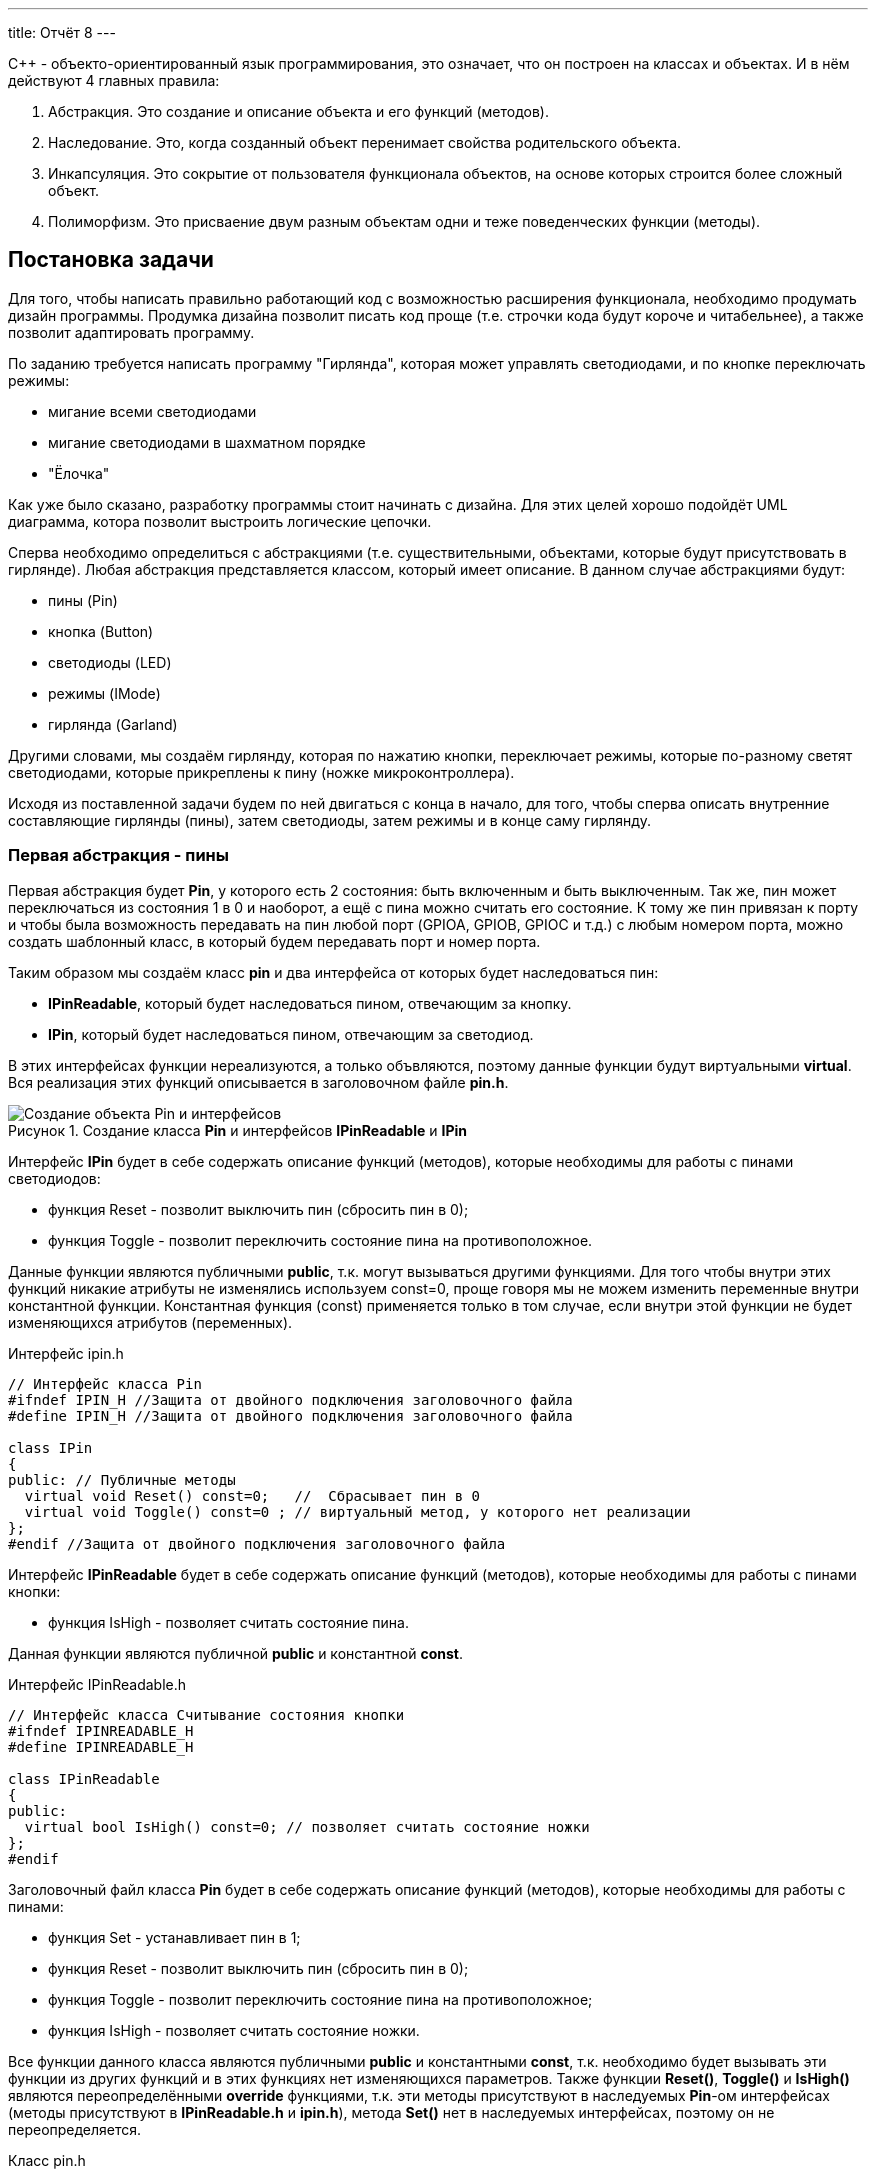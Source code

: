 ---
title: Отчёт 8
---

:reproducible:

:description: Project_8
:keywords: AsciiDoc
:imagesdir: Project_8
:figure-caption: Рисунок
:table-caption: Таблица


:toc-title: Содержание
:toc:

[.notes]
С++ - объекто-ориентированный язык программирования, это означает, что он
построен на классах и объектах. И в нём действуют 4 главных правила:

1. Абстракция. Это создание и описание объекта и его функций (методов).
2. Наследование. Это, когда созданный объект перенимает свойства родительского объекта.
3. Инкапсуляция. Это сокрытие от пользователя функционала объектов, на
основе которых строится более сложный объект.
4. Полиморфизм. Это присваение двум разным объектам одни и теже поведенческих функции (методы).

== Постановка задачи
Для того, чтобы написать правильно работающий код с возможностью
расширения функционала, необходимо продумать дизайн программы.
Продумка дизайна позволит писать код проще (т.е. строчки кода будут короче и читабельнее),
а также позволит адаптировать программу.

По заданию требуется написать программу "Гирлянда", которая может
управлять светодиодами, и по кнопке переключать режимы:

- мигание всеми светодиодами
- мигание светодиодами в шахматном порядке
- "Ёлочка"

Как уже было сказано, разработку программы стоит начинать с дизайна.
Для этих целей хорошо подойдёт UML диаграмма, котора позволит выстроить
логические цепочки.

Сперва необходимо определиться с абстракциями (т.е. существительными, объектами, которые
будут присутствовать в гирлянде). Любая абстракция представляется классом, который имеет описание.
В данном случае абстракциями будут:

- пины (Pin)
- кнопка (Button)
- светодиоды (LED)
- режимы (IMode)
- гирлянда (Garland)

Другими словами, мы создаём гирлянду, которая по нажатию кнопки, переключает режимы, которые
по-разному светят светодиодами, которые прикреплены к пину (ножке микроконтроллера).

Исходя из поставленной задачи будем по ней двигаться с конца в начало, для того, чтобы сперва
описать внутренние составляющие гирлянды (пины), затем светодиоды, затем режимы и в конце саму гирлянду.

=== Первая абстракция - пины

Первая абстракция будет *Pin*, у которого есть 2 состояния: быть включенным и быть выключенным.
Так же, пин может переключаться из состояния 1 в 0 и наоборот, а ещё с пина можно считать его состояние.
К тому же пин привязан к порту и чтобы была возможность передавать на пин любой порт (GPIOA,
GPIOB, GPIOC и т.д.) с любым номером порта, можно создать шаблонный класс, в который будем передавать
порт и номер порта.

Таким образом мы создаём класс *pin* и два интерфейса от которых будет наследоваться пин:

- *IPinReadable*, который будет наследоваться пином, отвечающим за кнопку.
- *IPin*, который будет наследоваться пином, отвечающим за светодиод.

В этих интерфейсах функции нереализуются, а только объвляются, поэтому данные функции будут
виртуальными *virtual*.
Вся реализация этих функций описывается в заголовочном файле *pin.h*.

.Создание класса *Pin* и интерфейсов *IPinReadable* и *IPin*
image::Создание объекта Pin и интерфейсов .png[]

Интерфейс *IPin* будет в себе содержать описание функций (методов), которые необходимы для работы
с пинами светодиодов:

- функция Reset - позволит выключить пин (сбросить пин в 0);
- функция Toggle - позволит переключить состояние пина на противоположное.

Данные функции являются публичными *public*, т.к. могут вызываться другими функциями. Для того
чтобы внутри этих функций никакие атрибуты не изменялись используем const=0, проще говоря
мы не можем изменить переменные внутри константной функции. Константная функция (const) применяется
только в том случае, если внутри этой функции не будет изменяющихся атрибутов (переменных).

.Интерфейс ipin.h
[source, c++]
-------
// Интерфейс класса Pin
#ifndef IPIN_H //Защита от двойного подключения заголовочного файла
#define IPIN_H //Защита от двойного подключения заголовочного файла

class IPin
{
public: // Публичные методы
  virtual void Reset() const=0;   //  Сбрасывает пин в 0
  virtual void Toggle() const=0 ; // виртуальный метод, у которого нет реализации
};
#endif //Защита от двойного подключения заголовочного файла
-------
Интерфейс *IPinReadable* будет в себе содержать описание функций (методов), которые необходимы
для работы с пинами кнопки:

- функция IsHigh - позволяет считать состояние пина.

Данная функции являются публичной *public* и константной *const*.

.Интерфейс IPinReadable.h
[source, c++]
-------
// Интерфейс класса Считывание состояния кнопки
#ifndef IPINREADABLE_H
#define IPINREADABLE_H

class IPinReadable
{
public:
  virtual bool IsHigh() const=0; // позволяет считать состояние ножки
};
#endif
-------
Заголовочный файл класса *Pin* будет в себе содержать описание функций (методов), которые
необходимы для работы с пинами:

- функция Set - устанавливает пин в 1;
- функция Reset - позволит выключить пин (сбросить пин в 0);
- функция Toggle - позволит переключить состояние пина на противоположное;
- функция IsHigh - позволяет считать состояние ножки.

Все функции данного класса являются публичными *public* и константными *const*, т.к. необходимо
будет вызывать эти функции из других функций и в этих функциях нет изменяющихся параметров. Также
функции *Reset()*, *Toggle()* и *IsHigh()* являются переопределёнными *override* функциями, т.к.
эти методы присутствуют в наследуемых *Pin*-ом интерфейсах (методы присутствуют в *IPinReadable.h*
и *ipin.h*), метода *Set()* нет в наследуемых интерфейсах, поэтому он не переопределяется.

.Класс pin.h
[source, c++]
-------
#ifndef PIN_H //Защита от двойного подключения заголовочного файла
#define PIN_H //Защита от двойного подключения заголовочного файла

#include "ipin.h" // подключение интерфейса пина для светодиодов
#include "IPinReadable.h" // подключение интерфейса пина для кнопки

template<typename TPort, int pinNum> // Отменяет привязку к типу порта, теперь можно сюда передать номер с любого порта (GPIOC, GPIOА)
class Pin: public IPin, public IPinReadable // Pin - класс наследник (наследование)
{
  public:
  void Set() const //  устанавливает пин в 1
  {
    TPort::ODR::Set(1U << pinNum);
  }

  void Reset() const override
  {
    auto value = TPort::ODR::Get();
    value &=~(1U << pinNum);
    TPort::ODR::Write(value);
  }
  void Toggle() const override //override - переопределение функции, которые есть в наследуемом классе интерфейсе
  {
    TPort::ODR::Toggle(1U << pinNum);
  }

  bool IsHigh() const override // Считывание состояние ножки
  {
    auto value = TPort::IDR::Get(); //получили значение входного регистра с состоянием ножек,
    return ( (value & (1U << pinNum) ) == (1 << pinNum) ); // проверка на единичный бит
  }
};
#endif //Защита от двойного подключения заголовочного файла
-------
Таким образом была сделана абстракция для пина, котоая привязывается к конкретному порту и к
конкретному номеру ножки.

=== Вторая абстракция - светодиоды

Вторая абстракция будет *LED*, у которого есть 2 состояния:
переключаться из состояния 1 в 0 и наоборот и гаснуть.
К тому же отдельный светодиод привязан к ножке процессора и при создании объекта типа LED
передадим объкту LED ножку порта к которой светодиод привязан.

Таким образом мы создаём класс *LED* и интерфейс *ILED* от которого будет наследоваться светодиод.

.Создание объекта LED с интерфейсом ILED
image::Создание объекта LED с интерфейсом ILED.PNG[]

Интерфейс *ILED* будет в себе содержать виртуальные функции (методы), которые необходимы для работы
со светодиодами:

- функция SwithOff - позволяет выключить светодиод;
- функция Toggle - позволит переключить состояние светодиода на противоположное.

Данные функции являются публичными *public*, т.к. могут вызываться другими функциями, константными
*const*, т.к. нет необходимости изменять переменные внутри этих функций и виртуальными *virtual*,
т.к. описываются в другом месте.

.Интерфейс ILED.h
[source, c++]
-------
//Интерфейс класса Led
#ifndef ILED_H
#define ILED_H

class ILed
{
public:
  virtual void SwithOff() const=0; // виртуальный метод выключения светодиода
  virtual void Toggle() const=0; // виртуальный метод переключения светодиода из 1 в 0 или обратно
};
#endif
-------

В интерфейсе функции нереализуются, а только объвляются.
Вся реализация этих функций описывается в файле *LED.cpp*.

.Заголовочный файл LED.h
[source, c++]
-------
#ifndef  LED_H
#define  LED_H

#include "ILED.h" // подключение интерфейса светодиода
#include "ipin.h" // подклчение интерфейса пина

class Led : public ILed // наследование LED от интерфейса ILED
{
public:
   Led(const IPin& pin) ; // конструктор в который передаётся ссылка на класс типа IPin

//----------Переопределяются, т.к. они уже есть в интерфейсе--------------------
   void SwithOff() const override; // переопределяемый метод выключение светодиода
   void Toggle() const override;  // переобпределяемый метод переключение светодиода
//------------------------------------------------------------------------------

private: // приватный атрибут, который хранит ссылку на интерфейс (его инициализация находится в LED.cpp)
    const IPin& _pin;
};
#endif
-------

.Исполняемый файл LED.сpp
[source, c++]
-------
#include "LED.h" // подключение заголовочного файла LED

Led::Led(const IPin& pin): _pin(pin) // инициализация ссылки на объект IPin
{

}
// потушить светодиод
void Led::SwithOff() const
{
  _pin.Reset(); // у IPin есть метод Reset(), который сбрасывает пин в 0
}

// переключить светодиод
void Led::Toggle() const
{
  _pin.Toggle(); // у IPin есть метод Toggle(), который переключает пин из одного состояния в противоположное
}
-------

Затем создами *pinconfig.h* для того, чтобы здесь задавать привязку к пинам. Чтобы светодиоды были
привязаны только к абстрактному классу, а не к выводам микроконтроллера непосредственно.
Аналогично создадим и для кнопки.

.Класс pinconfig.h
[source, c++]
-------
#ifndef  PINCONFIG_H
#define  PINCONFIG_H

#include "pin.h"

//-----------------------------Светодиоды---------------------------------------
inline constexpr Pin<GPIOC, 6> pinC6;
inline constexpr Pin<GPIOC, 7> pinC7;
inline constexpr Pin<GPIOC, 8> pinC8;
inline constexpr Pin<GPIOC, 9> pinC9;
//------------------------------------------------------------------------------

inline constexpr Pin<GPIOC, 13> pinC13; // кнопка
#endif
-------

И напишем часть кода в main.cpp. Подключим необходимые заголовочники и создадим 4 объекта
светодиода, и из них массив.

.Главный файл main.сpp
[source, c++]
-------
#include "rccregisters.hpp" // Для модуля RCC
#include "gpiocregisters.hpp" // регистр для порта с
#include "gpioaregisters.hpp" // регистр для порта a

#include "pinconfig.h" // подкючение привязанных пинов к портам МК
#include "LED.h"   // подключение заголовочного файла

#include <iostream> // подключение стандартной библиотеки С++
#include <array> // подключение библиотек для работы с массивами

// -------------------------Функция задержки-----------------------------------
void Delay(uint64_t value)
{
  for(uint64_t i = 0;i<value;++i)
  {
    volatile uint64_t j = i;
  }
}
//------------------------------------------------------------------------------

//-------Создание объектов (компонентов гирлянды) с привязкой к пинам-----------
Led led1(pinC6); // светодиод 1
Led led2(pinC7); // светодиод 2
Led led3(pinC8); // светодиод 3
Led led4(pinC9); // светодиод 4
//------------------------------------------------------------------------------

//---------------------------------Массива из светодиодов-----------------------
    tArrayLeds leds =
    {
      &led1,
      &led2,
      &led3,
      &led4,
    };
//------------------------------------------------------------------------------

int main()
{
  //Подать тактирование на порт С
  RCC::AHB1ENR::GPIOCEN::Enable::Set();

  //Порт С перевести в режим вывода (С.6 С.7 С.8 С.9 - линии светодиодов)
  GPIOC::MODER::MODER6::Output::Set();
  GPIOC::MODER::MODER7::Output::Set();
  GPIOC::MODER::MODER8::Output::Set();
  GPIOC::MODER::MODER9::Output::Set();
}
-------

=== Третья абстракция - кнопка

Третья абстракция будет *Button*, у которого есть 1 метод *IsPressed()*, который показывает
состояние кнопки (кнопка нажата - возвращается true, кнопка не нажата - false).
Так же как и светодиод, кнопка использует пин микроконтроллера, поэтому будем передавать в конструктор
пины через интерфейс IPinReadable.
К тому же каждая отдельная кнопка привязана к ножке процессора и при создании объекта типа Button
передадим объкту Button ножку порта к которой кнопка привязана в файле .

Таким образом мы создаём класс *Button* и интерфейс *IButton* от которого будет наследоваться кнопка.

.Создание объекта Button и его интерфейса
image::Создание объекта Button и его интерфейса.PNG[]

Интерфейс *IButton* будет в себе содержать функции (методы), которые необходимы для работы
с кнопками:

- функция IsPressed - показывает состояние кнопки (Нажата / не нажата).

.Интерфейс IButton.h
[source, c++]
-------
//Интерфейс класса кнопки
#ifndef IBUTTON_H
#define IBUTTON_H

class IButton
{
public:
  virtual bool IsPressed() const=0; // // виртуальный метод, который возвращается значение, показывающее состояние кнопки (нажата или нет)
};

#endif
-------

.Заголовочный файл Button.h
[source, c++]
-------
#ifndef  BUTTON_H
#define  BUTTON_H

#include "IButton.h" // подключение интерфейса Button
#include "iPinReadable.h" // подключение интерфейса считывания

class Button : public IButton // наследование Button от интерфейса IButton
{
public:
  Button(const IPinReadable& pin) ; // конструктор в который передаётся ссылка на класс типа IPin
  bool IsPressed() const override; // переопределяющийся методы, который возвращает нажата ли кнопка

private: // приватный атрибут, который хранит ссылку на интерфейс (его инициализация находится в Button.cpp)
    const IPinReadable& _pin;
};

#endif
-------
В интерфейсе функции нереализуются, а только объвляются.
Вся реализация этих функций описывается в файле *Button.cpp*.

.Класс Button.сpp
[source, c++]
-------
#include "Button.h" // подключение заголовочного файла Button

Button::Button(const IPinReadable& pin): _pin(pin) // инициализация ссылки на объект IPin
{

}
// Кнопка нажата
bool Button::IsPressed() const
{
    if( !_pin.IsHigh() )  // Если кнопка не нажата
    {
        while (!_pin.IsHigh()) // Если в како-то момент времени кнопка нажалась, то режим меняем
        {
           volatile int a = 1; // ничего не делающая строчка, нужна для ожидания пока кнопка обратно не отпустится
        }
        return true;
    }
    return false;
}
-------
И в main.cpp добавим строчку, создания нового объекта кнопки, туда где создавали
объекты светодиодов:

.Класс main.сpp
[source, c++]
-------
...
//-------Создание объектов (компонентов гирлянды) с привязкой к пинам-----------
Led led1(pinC6); // светодиод 1
Led led2(pinC7); // светодиод 2
Led led3(pinC8); // светодиод 3
Led led4(pinC9); // светодиод 4
Button userButton1(pinC13); // Добавили объект кнопка
//------------------------------------------------------------------------------
...
-------

=== Четвёртая абстракция - режимы

Четвёртой абстракцией будут режимы, у которых есть 2 общих метод *Clear()* и
*Update()*.

*Update()* позволяет обновить состояние светодиодов. Кадый режим содержит метод
*Update()*, поэтому его реализаця находится в интерфейсе *IMode*.

*Clear()* позволяет сбросить в 0 все светодиоды. Данный метод переопределяется
для режима в шахмотном порядке (ChessMose), потому что должен не все светодиоды
гасить а только через одного(либо все чётные, либо все нечётные).

.Создание режимов
image::Создание режимов.PNG[]

Обе функции будут публичными *public*  и константными *const*, т.к. эти методы могут
вызываться из других частей программы и при этом массив из светодиодов не должен меняться.
Так же массив из светодиодов помимо того, что не должен изменяться, так ещё и передаваться он
может только классам наследникам *IMode* (наследники - это все различные режимы), поэтому
является *protected*.

.Интерфейс IMode.h
[source, c++]
-------
//Интерфейс для различных режимов
#ifndef IMODE_H
#define IMODE_H

#include <array> // подключение библиотеки массивов
#include "ILED.h" // подключение интерфейса LED

using tArrayLeds = std::array<ILed*,4>;

class IMode
{
public:
  IMode(const tArrayLeds& leds): _leds(leds) // инициализация ссылки на объекты-светодиоды
  {

  }
// Функция переключения светодиодов из одного состояния в другое
  virtual void Update() const
  {
     for(auto& it:_leds)
     {
        it->Toggle();
     }
  };
// Функция, выключающая светодиоды
  virtual void Clear() const
  {
    for(auto& it:_leds)
    {
       it->SwithOff();
    }
  };

protected:
   const tArrayLeds& _leds; // конструктор может использоваться только классами наследниками
};
#endif
-------

В данном интерфейсе функции и объявляются и реализуются.

Таким образом, мы создаём 2 класса режимов *AllMode* (мигание всеми),
*ChessMode* (мигание в шахматном порядке) которые будут наследоваться от интерфейса *IMode*.

Опишем режим *AllMode*, который должен просто моргать всеми светодиодами.

.Заголовочный файл AllMode.h
[source, c++]
-------
//заголовочный файл для режима "Моргать всеми"
#ifndef ALLMODE_H
#define ALLMODE_H

#include "IMode.h" // подключение интерфейса IMode
#include "iled.h" // подключение интерфейса LED

class AllMode: public IMode // наследование режима моргания от интерфейса IMode
{
public:
   AllMode(const tArrayLeds& leds) ; // Передача светодиодов в режим моргания
};
#endif
-------

.Исполняемый файл AllMode.сpp
[source, c++]
-------
#include "AllMode.h" // подключение заголовочника

AllMode::AllMode(const tArrayLeds& leds): IMode(leds) // наследование всех функций (методов) он интерфейса IMode
{
  
}
-------

Далее опишем режим *ChessMode*, который должен моргать светодиодами в шахматном порядке.

.Заголовочный файл ChessMode.h
[source, c++]
-------
//заголовочный файл для режима "Шахматы"
#ifndef CHESSMODE_H
#define CHESSMODE_H

#include "IMode.h" // подключение инерфейса IMode
#include  "ILED.h" // подключение интерфейса LED

class ChessMode: public IMode // наследование режима шахмат от интерфейса IMode
{
public:
   ChessMode(const tArrayLeds& led) ; // передача светодиодов в режим шахмат
   void Clear() const override ; // переопределённая функция выключения светодиодов
};
#endif
-------

.Исполняемый файл ChessMode.сpp
[source, c++]
-------
#include "ChessMode.h" // подключение заголовочника

ChessMode::ChessMode(const tArrayLeds& leds): IMode(leds) // Наследование всех функций (методов) от интерфейса IMode
{
  Clear(); // переопределённая функция
}

void ChessMode::Clear() const // реализация переопределённой функции
{
    for (std::uint32_t i = 0; i < std::size(_leds); ++i)
    {
      if ((i % 2) == 0)
      {
         _leds[i]->Toggle();
      }
    }
}
-------

=== Пятая абстракция - гирлянда

Последняя абстракция *Garland*, у которого есть две функции:

- UpdateCurrentMode(), который обновляет состояние режима;
- SwithNextMode(), который переключает режим.

Таким образом мы создаём класс *Garland* в который будет передаваться массив из режимов.

.Создание объекта Garland
image::Создание объекта Garland.png[]

Все методы являются публичными *public*, т.к. будут вызываться из другой части программы,
также метод *SwithNextMode()* не является константным, т.к. в нём будет находится счётчик,
изменяющий своё значение. Этот счётчик и массив из светодиодов, не должны быть видны пользователю,
поэтому будут являться приватными *private* (инкапсуляция - сокрытие внутренних частей).

.Заголовочный файл Garland.h
[source, c++]
-------
//Интерфейс для различных режимов
#ifndef GARLAND_H
#define GARLAND_H

#include <array> // подключение библиотеки массивов
#include "IMode.h" // подключение интерфейса

using tArrayModes = std::array<IMode*, 4>; // передача массива из режимов
class Garland
{
public:
  Garland(const tArrayModes& modes): _modes(modes) // инициализация ссылки на массив режимов
  {

  }

  void UpdateCurrentMode() const // обновление состояния текущего режима
  {
     _modes[modeNumber]->Update();
  };

  void SwithNextMode() // переключение режима на следующий
  {
    if (modeNumber == (_modes.size()-1))
    {
      modeNumber = 0;
    }
    else
    {
      modeNumber ++;
    }
    _modes[modeNumber]->Clear(); // сброс всех светодиодов
  };

private:
   uint32_t modeNumber = 0; // счётчик режимов
   const tArrayModes& _modes;
};
#endif
-------

И напишем код в main.cpp. Подключим необходимые заголовочники и создадим объекты:
светодиоды, кнопка, режимы и гирлянда.

.Главный файл main.сpp
[source, c++]
-------
#include "rccregisters.hpp" // Для модуля RCC
#include "gpiocregisters.hpp" // регистр для порта с
#include "gpioaregisters.hpp" // регистр для порта a

#include "pinconfig.h" // подкючение привязанных пинов к портам МК
#include "LED.h"   // подключение заголовочного файла
#include  "Button.h" // для кнопки
#include "AllMode.h" // режим горят все
#include "ChessMode.h" // режим шахматы
#include "TreeMode.h" // режим ёлочка
#include "Garland.h" // гирлянда

#include <iostream> // подключение стандартной библиотеки С++
#include <array> // подключение библиотек для работы с массивами
// -------------------------Функция задержки-----------------------------------
void Delay(uint64_t value)
{
  for(uint64_t i = 0;i<value;++i)
  {
    volatile uint64_t j = i;
  }
}
//------------------------------------------------------------------------------

//-------Создание объектов (компонентов гирлянды) с привязкой к пинам-----------
Led led1(pinC6); // светодиод 1
Led led2(pinC7); // светодиод 2
Led led3(pinC8); // светодиод 3
Led led4(pinC9); // светодиод 4
Button userButton1(pinC13); // кнопка
//------------------------------------------------------------------------------

//---------------------------------Массива из светодиодов-----------------------
    tArrayLeds leds =
    {
      &led1,
      &led2,
      &led3,
      &led4,
    };
//------------------------------------------------------------------------------

//-------------Создание объектов (режимов) с массивом из светодиодов------------
  AllMode allMode(leds);
  ChessMode chessMode(leds);
//------------------------------------------------------------------------------

//----------------------------------Массив из режимов--------------------------
    using tArrayModes = std::array<IMode*,2>;
    tArrayModes modes =
    {
      &allMode,
      &chessMode,

    };
//------------------------------------------------------------------------------

//-------------Создание объекта (гирлянда) с привязкой к режимам----------------
  Garland garland(modes);
//------------------------------------------------------------------------------

int main()
{
  //Подать тактирование на порт С
  RCC::AHB1ENR::GPIOCEN::Enable::Set();

  //Порт С перевести в режим вывода (С.6 С.7 С.8 С.9 - линии светодиодов)
  GPIOC::MODER::MODER6::Output::Set();
  GPIOC::MODER::MODER7::Output::Set();
  GPIOC::MODER::MODER8::Output::Set();
  GPIOC::MODER::MODER9::Output::Set();

  for(;;)  // вечный цикл
  {
    Delay(100000);
    if(userButton1.IsPressed()) // Если кнопка нажата
    {
      garland.SwithNextMode(); // Меняем режим
    }
    Delay(1000000);
    garland.UpdateCurrentMode(); // обновляем текущий режим светодиодов
  }
}
-------

=== добавление режимов "Ёлочка" и "Горочка"

Код, который был продуман с возможносью расширения и независимости от платформы, легче изменять
и добавлять что-то новое. Так в законченную гирлянду из двух режмов, можно добавить ещё два
режима, описав их в отдельных файлах и прописав наследование к *IMode*.

.Добавление режимов Ёлочка и Горочка
image::Добавление режимов Ёлочка и Горочка.png[]

Опишем режим "Ёлочка". Данный режим должен загорать светодиоды по порядку, от первого до последнего
и тушить в том же порядке. Следовательно необходимо будет переопределить один метод *Update()*. В
данном режиме понадобится счётчик, который бы считал светодиоды (все ли светодиоды загорелись).
Для этого счётчик скроем от пользователя инкапсуляцией *private*.

.Заголовочный файл TreeMode.сpp
[source, c++]
-------
//заголовочный файл для режима "Ёлочка"
#ifndef TREEMODE_H
#define TREEMODE_H

#include "IMode.h"
#include  "Iled.h"

class TreeMode: public IMode
{
public:
   TreeMode(const tArrayLeds& led) ; // передача массива из светодиодав
   void Update() override ;  // переопределение функции

private:
  uint32_t ledNumber = 0; // индекс светодиода
};
#endif
-------

.Исполняемый файл TreeMode.сpp
[source, c++]
-------
#include "TreeMode.h"

TreeMode::TreeMode(const tArrayLeds& leds): IMode(leds)
{
  Clear();  // нужна для сброса всех светодиодов в 0 в начальный момент переклчения на данный режим
}

void TreeMode::Update()
{
  _leds[ledNumber]->Toggle();  // переключаем светодиод на противоположное состояние
  if(ledNumber == (size(_leds)-1)) // если дошли до конца массива светодиодав
  {
      ledNumber = 0; // то начинаем с начала
  }
  else
  {
      ledNumber++; // иначе переходим к следующему светодиоду
  }
}
-------

Далее опишем режим "Горочка". Данный режим должен зажигать сперва два крайних светодиода, затем
идя к середине зажигать второй и предпоследний и т.д. После того, как все будут зажжены, тогда
светодиоды должны тухнуть с центра и до краёв. Данный режим также подразумевает переопределение
функции *Update()*. И также, как и в режиме "Ёлочка" потребуется счётчик светодиодов, а также
флаг (переменная типа bool), отвечающий за прямой и обратный ход зажигания светодиодов.

.Заголовочный файл SlideMode.сpp
[source, c++]
-------
//заголовочный файл для режима "Горочка"
#ifndef SLIDEMODE_H
#define SLIDEMODE_H

#include "IMode.h" // подключение инерфейса IMode
#include  "ILED.h" // подключение интерфейса LED

class SlideMode: public IMode // наследование режима шахмат от интерфейса IMode
{
public:
   SlideMode(const tArrayLeds& led) ; // передача светодиодов в режим шахмат
   void Update() override ; // переопределённая функция выключения светодиодов

private:
  uint32_t ledNumber = 0;  //  индекс светодиода
  bool revers = false;    // Флаг, отвечающий за прямой и обратной ход светодиодов
};

#endif
-------

.Исполняемый файл SlideMode.сpp
[source, c++]
-------
#include "SlideMode.h" // подключение заголовочника режима горочка

SlideMode::SlideMode(const tArrayLeds& leds): IMode(leds) // Наследование всех функций (методов) от интерфейса IMode
{
  Clear();  // нужна для сброса всех светодиодов в 0
}

void SlideMode::Update()  // реализация переопределённой функции
{
  _leds[ledNumber]->Toggle(); // переключаем с начала светодиод из одного состояния в другое
  if (ledNumber != (size(_leds) - 1 - ledNumber)) // если номера светодиодов с конца и начала не встретились,
  {
    _leds[size(_leds) - 1 - ledNumber]->Toggle(); // то переключаем с конца светодиод на противоположное состояние
  }
  if (!revers) // если прямой ход
  {
     if(ledNumber < ( ((size(_leds) + 1) / 2) -1 ) ) // если индекс светодиода не дошёл до середины
     {
        ledNumber ++ ; // то прибавляем индекс светодиода
     }
     else
     {
       revers = true; // идём в обратном порядке
     }
  }
  else  // если обратный ход
  {
     if(ledNumber > 0) // пока индекс светодиода снова не станет 0
     {
        ledNumber --; //  идём в обратном порядке
     }
     else
     {
       revers = false; // как только индекс светодиода стал = 0, переходим в прямой ход
     }
  }
}
-------
Добавим в *main.cpp* два новосозданных режима.

.Исполняемый файл Main.сpp
[source, c++]
-------
#include "rccregisters.hpp" // Для модуля RCC
#include "gpiocregisters.hpp" // регистр для порта с
#include "gpioaregisters.hpp" // регистр для порта a

#include "pinconfig.h" // подкючение привязанных пинов к портам МК
#include "LED.h"   // подключение заголовочного файла
#include  "Button.h" // для кнопки
#include "AllMode.h" // режим горят все
#include "ChessMode.h" // режим шахматы
#include "TreeMode.h" // режим ёлочка
#include "SlideMode.h" // режим горочка
#include "Garland.h" // гирлянда

#include <iostream> // подключение стандартной библиотеки С++
#include <array> // подключение библиотек для работы с массивами
// -------------------------Функция задержки-----------------------------------
void Delay(uint64_t value)
{
  for(uint64_t i = 0;i<value;++i)
  {
    volatile uint64_t j = i;
  }
}
//------------------------------------------------------------------------------

//-------Создание объектов (компонентов гирлянды) с привязкой к пинам-----------
Led led1(pinC7); // светодиод 1
Led led2(pinC8); // светодиод 2
Led led3(pinC9); // светодиод 3
Led led4(pinC6); // светодиод 4
Button userButton1(pinC13); // кнопка
//------------------------------------------------------------------------------

//---------------------------------Массива из светодиодов-----------------------
    tArrayLeds leds =
    {
      &led1,
      &led2,
      &led3,
      &led4,
    };
//------------------------------------------------------------------------------

//-------------Создание объектов (режимов) с массивом из светодиодов------------
  AllMode allMode(leds);
  ChessMode chessMode(leds);
  TreeMode treeMode(leds);
  SlideMode slideMode(leds);
//------------------------------------------------------------------------------

//----------------------------------Массив из режимов--------------------------
    using tArrayModes = std::array<IMode*,4>;
    tArrayModes modes =
    {
      &allMode,
      &chessMode,
      &treeMode,
      &slideMode,
    };
//------------------------------------------------------------------------------

//-------------Создание объекта (гирлянда) с привязкой к режимам----------------
  Garland garland(modes);
//------------------------------------------------------------------------------

int main()
{
  //Подать тактирование на порт С
  RCC::AHB1ENR::GPIOCEN::Enable::Set();

  //Порт С перевести в режим вывода (С.6 С.7 С.8 С.9 - линии светодиодов)
  GPIOC::MODER::MODER6::Output::Set();
  GPIOC::MODER::MODER7::Output::Set();
  GPIOC::MODER::MODER8::Output::Set();
  GPIOC::MODER::MODER9::Output::Set();

  for(;;)  // вечный цикл
  {
    if(userButton1.IsPressed()) // Если кнопка нажата
    {
      garland.SwithNextMode(); // Меняем режим
    }
    Delay(1000000);
    garland.UpdateCurrentMode(); // обновляем текущий режим светодиодов
  }
}
-------

Результат работы гирлянды с четырьмя режимами и чётным количеством светодиодов представлен в видео.

.4 Режима с чётным количеством светодиодов
https://youtube.com/shorts/p6zSZbCn2ok?feature=share

С нечётным количеством светодиодов.

.4 Режима с нечётным количеством светодиодов
https://youtube.com/shorts/VU6DPAY6SFE?feature=share

== Вывод
Я узнала что существуют 4 важных принципа ООП: абстракция, полиморфизм,
наследование и инкапсуляция, которые позволяют создавать красивый, читабельный
и коротки код.
Создала программу Гирлянда, которая управляет различными режимами. Программа
написана таким образом, чтобы была возможность добавлять новые режимы,
дополнительные пины.
Также большая часть программы полностью независима от железа. Зависимость
остаётся только на этапе подключения пинов и подачи тактирования (питания) на
ножки микроконтроллера.


